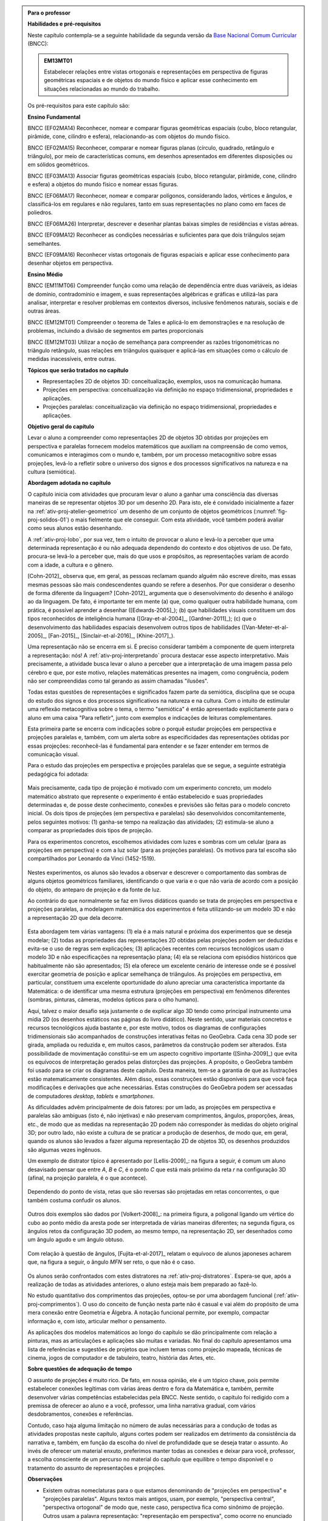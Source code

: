 .. HJB: verificação global (projeção no -> projeção sobre).

.. HJB: (preocupação da Lhaylla) "objetos geométricos" é um termo conhecido!

.. HJB: (preocupação da Lhaylla) será que o aluno e o professor estão acostumados com estas questões semióticas de representação?

.. LC: A figura :number:`fig-proj-escala-mitchelmore` não existe no texto. Ver com Humberto.

.. HJB: aprender a desenhar bem (cultura do Mangá no Japão).

.. HJB: comparação da quantidade de informação em bits que cada sistema recebe (visual, auditivo, ...). Ver Arcavi - The Role of Visual Representations in The Learning of Mathematics.

.. HJB: que as observações para o professor, ao contrário do que se normalmente faz, aponta diretamente para as atividades propostas.

.. HJB: incluir como apêndice do livro uma lista das letras gregas.

.. HJB: "Com Amor, Van Gogh" (Van Gogh pintava uma mesma obra em pé e depois sentado, o que dada dois centros de projeção para a pintura). (Visto na matéria do BandNews)

.. HJB: não esquecer de colocar mais detalhes no "Por que estudar o assunto?" para o aluno (VR, AR, Projetos Aplicados, ...).

.. HJB: ideia de tirar uma fotografia (círculo, parábola, ...) e verificar que tipo de figura aparece usando o GeoGebra.

.. HJB: incluir indicações de leitura para o professor no início.

.. HJB: lembrar ao professor que a generalização da definição de projeção é f: X -> X é uma projeção <=> f(f(x)) = f(x) para todo x em X.

.. HJB: mudar o tamanho das abas das planificações!

.. HJB: colocar nas transparências o exemplo que o Paulo Colonese enviou das ruas paralelas.

.. HJB: indicar as referências do artigo da RPM e do Mathematics Teacher.

.. HJB: colocar uma atividade ou sugestão de projeto sobre o estudo da área das projeções ortogonais (espaçonave fugindo do Sol/problema das projeções do cubo unitário).

.. HJB: incluir a observação do PNLD 2018 sobre o ensino de Geometria Espacial.

.. HJB: muitos livros fazem um capítulo sobre geometria de posição antes de tratar de projeções ortogonais. Não deveríamos fazê-lo também?


.. admonition:: Para o professor

   **Habilidades e pré-requisitos**

   Neste capítulo contempla-se a seguinte habilidade da segunda versão da `Base Nacional Comum Curricular <http://historiadabncc.mec.gov.br/documentos/bncc-2versao.revista.pdf>`_ (BNCC):

   .. admonition:: EM13MT01

      Estabelecer relações entre vistas ortogonais e representações em perspectiva de figuras geométricas espaciais e de objetos do mundo físico e aplicar esse conhecimento em situações relacionadas ao mundo do trabalho.

   
   Os pré-requisitos para este capítulo são:

   **Ensino Fundamental**

   BNCC (EF02MA14) Reconhecer, nomear e comparar figuras geométricas espaciais (cubo, bloco retangular, pirâmide, cone, cilindro e esfera), relacionando-as com objetos do mundo físico.

   BNCC (EF02MA15) Reconhecer, comparar e nomear figuras planas (círculo, quadrado, retângulo e triângulo), por meio de características comuns, em desenhos apresentados em diferentes disposições ou em sólidos geométricos.

   BNCC (EF03MA13) Associar figuras geométricas espaciais (cubo, bloco retangular, pirâmide, cone, cilindro e esfera) a objetos do mundo físico e nomear essas figuras.                     
   
   BNCC (EF06MA17) Reconhecer, nomear e comparar polígonos, considerando lados, vértices e ângulos, e classificá-los em regulares e não regulares, tanto em suas representações no plano como em faces de poliedros.

   BNCC (EF06MA26) Interpretar, descrever e desenhar plantas baixas simples de residências e vistas aéreas.     

   BNCC (EF09MA12) Reconhecer as condições necessárias e suficientes para que dois triângulos sejam semelhantes.

   BNCC (EF09MA16) Reconhecer vistas ortogonais de figuras espaciais e aplicar esse conhecimento para desenhar objetos em perspectiva.

   **Ensino Médio**

   BNCC (EM11MT06) Compreender função como uma relação de dependência entre duas variáveis, as ideias de domínio, contradomínio e imagem, e suas representações algébricas e gráficas e utilizá-las para analisar, interpretar e resolver problemas em contextos diversos, inclusive fenômenos naturais, sociais e de outras áreas.

   BNCC (EM12MT01) Compreender o teorema de Tales e aplicá-lo em demonstrações e na resolução de problemas, incluindo a divisão de segmentos em partes proporcionais

   BNCC (EM12MT03) Utilizar a noção de semelhança para compreender as razões trigonométricas no triângulo retângulo, suas relações em triângulos quaisquer e aplicá-las em situações como o cálculo de medidas inacessíveis, entre outras.   


   **Tópicos que serão tratados no capítulo**

   * Representações 2D de objetos 3D: conceitualização, exemplos, usos na comunicação humana.
   * Projeções em perspectiva: conceitualização via definição no espaço tridimensional, propriedades e aplicações.
   * Projeções paralelas: conceitualização via definição no espaço tridimensional, propriedades e aplicações.


   **Objetivo geral do capítulo**

   .. Levar o aluno a compreender, descrever, analisar e construir representações 2D de objetos 3D obtidas por projeções em perspectiva e paralelas.
   
   Levar o aluno a compreender como representações 2D de objetos 3D obtidas por projeções em perspectiva e paralelas fornecem modelos matemáticos que auxiliam na compreensão de como  vemos, comunicamos e interagimos com o mundo e, também, por um processo metacognitivo sobre essas projeções, levá-lo a refletir sobre o universo dos signos e dos processos significativos na natureza e na cultura (semiótica).


   

   **Abordagem adotada no capítulo**
   
   O capítulo inicia com atividades que procuram levar o aluno a ganhar uma consciência das diversas maneiras de se representar objetos 3D por um desenho 2D. Para isto, ele é convidado inicialmente a fazer na :ref:`ativ-proj-atelier-geometrico` um desenho de um conjunto de objetos geométricos (:numref:`fig-proj-solidos-01`) o mais fielmente que ele conseguir. Com esta atividade, você também poderá avaliar como seus alunos estão desenhando. 
   
   A :ref:`ativ-proj-lobo`, por sua vez, tem o intuito de provocar o aluno e levá-lo a perceber que uma determinada representação é ou não adequada dependendo do contexto e dos objetivos de uso. De fato, procura-se levá-lo a perceber que, mais do que usos e propósitos, as representações variam de acordo com a idade, a cultura e o gênero. 
   
   [Cohn-2012]_ observa que, em geral, as pessoas reclamam quando alguém não escreve direito, mas essas mesmas pessoas são mais condescendentes quando se refere a desenhos. Por que considerar o desenho de forma diferente da linguagem? [Cohn-2012]_ argumenta que o desenvolvimento do desenho é análogo ao da linguagem. De fato, é importante ter em mente (a) que, como qualquer outra habilidade humana, com prática, é possível aprender a desenhar ([Edwards-2005]_); (b) que habilidades visuais constituem um dos tipos reconhecidos de inteligência humana ([Gray-et-al-2004]_, [Gardner-2011]_); (c) que o desenvolvimento das habilidades espaciais desenvolvem outros tipos de habilidades ([Van-Meter-et-al-2005]_, [Fan-2015]_, [Sinclair-et-al-2016]_, [Khine-2017]_).      
   
   Uma representação não se encerra em si. É preciso considerar também a componente de quem interpreta a representação: nós! A :ref:`ativ-proj-interpretando` procura destacar esse aspecto interpretativo. Mais precisamente, a atividade busca levar o aluno a perceber que a interpretação de uma imagem passa pelo cérebro e que, por este motivo, relações matemáticas presentes na imagem, como congruência, podem não ser compreendidas como tal gerando as assim chamadas "ilusões".
      
   Todas estas questões de representações e significados fazem parte da semiótica, disciplina que se ocupa do estudo dos signos e dos processos significativos na natureza e na cultura. Com o intuito de estimular uma reflexão metacognitiva sobre o tema, o termo "semiótica" é então apresentado explicitamente para o aluno em uma caixa "Para refletir", junto com exemplos e indicações de leituras complementares.
   
   Esta primeira parte se encerra com indicações sobre o porquê estudar projeções em perspectiva e projeções paralelas e, também, com um alerta sobre as especificidades das representações obtidas por essas projeções: reconhecê-las é fundamental para entender e se fazer entender em termos de comunicação visual.
   
   Para o estudo das projeções em perspectiva e projeções paralelas que se segue, a seguinte estratégia pedagógica foi adotada:
   
   .. figure:: _resources/estrategia-pedagogica-01_1.jpg
   
   Mais precisamente, cada tipo de projeção é motivado com um experimento concreto, um modelo matemático abstrato que represente o experimento é então estabelecido e suas propriedades determinadas e, de posse deste conhecimento, conexões e previsões são feitas para o modelo concreto inicial. Os dois tipos de projeções (em perspectiva e paralelas) são desenvolvidos concomitantemente, pelos seguintes motivos: (1) ganha-se tempo na realização das atividades; (2) estimula-se aluno a comparar as propriedades dois tipos de projeção.
   
   Para os experimentos concretos, escolhemos atividades com luzes e sombras com um celular (para as projeções em perspectiva) e com a luz solar (para as projeções paralelas). Os motivos para tal escolha são compartilhados por Leonardo da Vinci (1452-1519).
   
      .. figure:: _resources/leonardo-da-vinci-01.jpg
   
   Nestes experimentos, os alunos são levados a observar e descrever o comportamento das sombras de alguns objetos geométricos familiares, identificando o que varia e o que não varia de acordo com a posição do objeto, do anteparo de projeção e da fonte de luz.
   
   Ao contrário do que normalmente se faz em livros didáticos quando se trata de projeções em perspectiva e projeções paralelas, a modelagem matemática dos experimentos é feita utilizando-se um modelo 3D e não a representação 2D que dela decorre.
   
      .. figure:: _resources/2017-12-09_19-09-03.jpg
   
   Esta abordagem tem várias vantagens: (1) ela é a mais natural e próxima dos experimentos que se deseja modelar; (2) todas as propriedades das representações 2D obtidas pelas projeções podem ser deduzidas e evita-se o uso de regras sem explicações; (3) aplicações recentes com recursos tecnológicos usam o modelo 3D e não especificações na representação plana; (4) ela se relaciona com episódios históricos que habitualmente não são apresentados; (5) ela oferece um excelente cenário de interesse onde se é possível exercitar geometria de posição e aplicar semelhança de triângulos.  As projeções em perspectiva, em particular, constituem uma excelente oportunidade do aluno apreciar uma característica importante da Matemática: o de identificar uma mesma estrutura (projeções em perspectiva) em fenômenos diferentes (sombras, pinturas, câmeras, modelos ópticos para o olho humano). 
   
   Aqui, talvez o maior desafio seja justamente o de explicar algo 3D tendo como principal instrumento uma mídia 2D (os desenhos estáticos nas páginas do livro didático). Neste sentido, usar materiais concretos e recursos tecnológicos ajuda bastante e, por este motivo, todos os diagramas de configurações tridimensionais são acompanhados de construções interativas feitas no GeoGebra. Cada cena 3D pode ser girada, ampliada ou reduzida e, em muitos casos, parâmetros da construção podem ser alterados. Esta possibilidade de movimentação constitui-se em um aspecto cognitivo importante ([Sinha-2009]_) que evita os equívocos de interpretação gerados pelas distorções das projeções. A propósito, o GeoGebra também foi usado para se criar os diagramas deste capítulo. Desta maneira, tem-se a garantia de que as ilustrações estão matematicamente consistentes. Além disso, essas construções estão disponíveis para que você faça modificações e derivações que ache necessárias. Estas construções do GeoGebra podem ser acessadas de computadores *desktop*, *tablets* e *smartphones*.

   As dificuldades advêm principalmente de dois fatores: por um lado, as projeções em perspectiva e paralelas são ambiguas (isto é, não injetivas) e não preservam comprimentos, ângulos, proporções, áreas, etc., de modo que as medidas na representação 2D podem não corresponder às medidas do objeto original 3D; por outro lado, não existe a cultura de se praticar a produção de desenhos, de modo que, em geral, quando os alunos são levados a fazer alguma representação 2D de objetos 3D, os desenhos produzidos são algumas vezes ingênuos.     
      
   Um exemplo de distrator típico é apresentado por [Lellis-2009]_: na figura a seguir, é comum um aluno desavisado pensar que entre `A`, `B` e `C`, é o ponto `C` que está mais próximo da reta `r` na configuração 3D (afinal, na projeção paralela, é o que acontece).
      
      .. figure:: _resources/2017-12-10_18-14-52.jpg
         :width: 250pt
         :align: center
         
   Dependendo do ponto de vista, retas que são reversas são projetadas em retas concorrentes, o que também costuma confudir os alunos.
      
      .. figure:: _resources/2017-12-10_21-05-40.jpg
         :width: 250pt
         :align: center
         
      .. figure:: _resources/2017-12-10_21-21-23.jpg         
         :width: 250pt
         :align: center
         
   Outros dois exemplos são dados por [Volkert-2008]_: na primeira figura, a poligonal ligando um vértice do cubo ao ponto médio da aresta pode ser interpretada de várias maneiras diferentes; na segunda figura, os ângulos retos da configuração 3D podem, ao mesmo tempo, na representação 2D, ser desenhados como um ângulo agudo e um ângulo obtuso.
      
      .. figure:: _resources/ambiguidade-02.jpg
         :width: 250pt
         :align: center
         
   Com relação à questão de ângulos, [Fujita-et-al-2017]_ relatam o equívoco de alunos japoneses acharem que, na figura a seguir, o ângulo `MFN` ser reto, o que não é o caso.
      
      .. figure:: _resources/perspectiva-angulo-01.jpg
         :width: 120pt
         :align: center
   
   Os alunos serão confrontados com estes distratores na :ref:`ativ-proj-distratores`. Espera-se que, após a realização de todas as atividades anteriores, o aluno esteja mais bem preparado ao fazê-lo.

   No estudo quantitativo dos comprimentos das projeções, optou-se por uma abordagem funcional (:ref:`ativ-proj-comprimentos`). O uso do conceito de função nesta parte não é casual e vai além do propósito de uma mera conexão entre Geometria e Álgebra. A notação funcional permite, por exemplo, compactar informação e, com isto, articular melhor o pensamento. 
   
   As aplicações dos modelos matemáticos ao longo do capítulo se dão principalmente com relação a pinturas, mas as articulações e aplicações são muitas e variadas. No final do capítulo apresentamos uma lista de referências e sugestões de projetos que incluem temas como projeção mapeada, técnicas de cinema, jogos de computador e de tabuleiro, teatro, história das Artes, etc.
   
   **Sobre questões de adequação de tempo**
   
   O assunto de projeções é muito rico. De fato, em nossa opinião, ele é um tópico chave, pois permite estabelecer conexões legítimas com várias áreas dentro e fora da Matemática e, também, permite desenvolver várias competências estabelecidas pela BNCC. Neste sentido, o capítulo foi redigido com a premissa de oferecer ao aluno e a você, professor, uma linha narrativa gradual, com vários desdobramentos, conexões e referências. 
   
   Contudo, caso haja alguma limitação no número de aulas necessárias para a condução de todas as atividades propostas neste capítulo, alguns cortes podem ser realizados em detrimento da consistência da narrativa e, também, em função da escolha do nível de profundidade que se deseja tratar o assunto. Ao invés de oferecer um material enxuto, preferimos manter todas as conexões e deixar para você, professor, a escolha consciente de um percurso no material do capítulo que equilibre o tempo disponível e o tratamento do assunto de representações e projeções.

   **Observações**
   
   * Existem outras nomeclaturas para o que estamos denominando de "projeções em perspectiva" e "projeções paralelas". Alguns textos mais antigos, usam, por exemplo, "perspectiva central", "perspectiva ortogonal" de modo que, neste caso, perspectiva fica como sinônimo de projeção. Outros usam a palavra representação: "representação em perspectiva", como ocorre no enunciado da habilidade na BNCC. Em textos mais recentes, principalmente os de computação gráfica, os termos mais usados são "projeção em perspectiva" e "projeção ortogonal" (aparece também o termo "projeção central").
   
   * Em particular, é preciso ter atenção para o uso da palavra :index:`vista`. Alguns livros, por exemplo, pedem para o aluno reconhecer a *vista* do cubo a partir da direção dada pela seta azul em (A) na :numref:`fig-proj-vistas-01` e esperam como resposta a imagem (B), ou seja, uma projeção ortogonal do cubo vazado. Contudo, (B) *não é o que se é visto* a partir da direção indicada. O que se vê é o resultado de uma projeção em perspectiva, a saber, a imagem (C).
   
      .. _fig-proj-vistas-01:
      
      .. figure:: _resources/vistas-01_1.jpg
      
         O que é uma *vista*?         
            
   * Existem vários modelos matemáticos que tentam capturar como "vemos" ([Lindberg-1976]_, [Howard-et-al-1995]_). Para este capítulo, usaremos o modelo simples dado por projeções em perspectiva.     
   
   **Leituras complementares**
   
   * Caso o tópico de matrizes esteja na grade curricular de sua escola, recomendamos a leitura do caderno explicativo "Perspectiva e Anamorfismo" de Gladson Antunes, Leonardo Silvares e Michel Cambrainha, disponível no endereço <https://goo.gl/eQzPWH>, que oferece uma abordagem matricial das projeções em perspectiva.
   
   * Recomendamos a leitura do livro "Olhar, Saber, Representar: Sobre A Representação em Perspectiva" de Cláudia Flores (publicado em 2007 pela Musa Editora) que traz, por meio da análise de cerca de 70 obras do Renascimento, uma abordagem da história da arte em termos do nosso modo de olhar e da representação em perspectiva. Outra referência sobre este tema é o excelente livro "The Science of Art: Optical Themes in Western Art from Brunelleschi To Seurat" de Martin Kemp (publicado em 1992 pela Yale University Press).


****
Explorando: representando o que vemos 
****

Desde a pré-história, o ser humano tem registrado em pinturas o que ele vê no mundo que o cerca. Na :numref:`fig-proj-pintura-01`, por exemplo, temos, em (a), um desenho de leões e bisões na Caverna de Chauvet na França (com cerca de 30000 anos de idade) e, em (b), uma pintura rupestre no Parque Nacional Serra da Capivara no Piauí (com cerca de 11000 anos de idade).

.. _fig-proj-pintura-01:

.. figure:: _resources/fig-proj-pintura-01.jpg
   :width: 400pt
   :align: center

   Pinturas pré-históricas.


Ao longo da história, seja em paredes, páginas de livros, telas de pintura ou telas de computador, surgiram diversas formas de se representar os objetos tridimensionais que estão em nossa volta. Neste capítulo, estudaremos duas destas formas de representação, importantes por suas aplicações. Para que você possa entender melhor o contexto, iniciaremos com atividades cujo objetivo é levar você a ver como as pessoas representam o que veem e como nossos cérebros interpretam essas representações.


.. _ativ-proj-atelier-geometrico:

Atividade: *Atelier* Geométrico
------------------------------


.. admonition:: Para o professor

   **Objetivos específicos:**

   * Para o aluno: criar desenhos próprios com os quais será possível, após a realização desta e da próxima atividade e sob a condução do professor, refletir sobre representações de objetos 3D no plano.
   * Para o professor: realizar um diagnóstico da turma no que se refere às habilidades de representação por meio de desenhos.

   
   **Observações e recomendações:**
   
   * Sugerimos que você use os seguintes sólidos geométricos: um cubo (por ser um objeto 3D matemático familiar ao contexto escolar desde as séries iniciais), um cilindro circular reto (por conta das bases circulares paralelas as quais, em projeções em perspectiva, não são simultaneamente visíveis) e uma esfera (ou um cone). 
   
         .. _fig-proj-solidos-01:

         .. figure:: _resources/fig-proj-solidos-01.jpg
         
            Exemplo de um conjunto de sólidos.
   
      É importante que estes sólidos estejam dispostos de modo que pelo menos um fique parcialmente escondido atrás de outro, pois esta característica será verificada na produção dos alunos. 

      Não recomendamos o uso de modelos vazados (feitos de canudinhos, por exemplo) ou transparentes, pois estes tornam a cena mais complexa e difícil de se representar. 

      .. Caso sua escola não possua modelos geométricos, você pode substituí-los por embalagens ou objetos do dia a dia com os formatos sugeridos.

      Certifique-se que todos os alunos consigam ver adequadamente os sólidos. Se estes foram muito pequenos e sua turma for numerosa, talvez seja adequado usar mais de um conjunto de sólidos em mais mesas, separando os alunos em torno delas.


   * Deixe seus alunos trabalharem livremente. Caso algum deles pergunte se seu desenho está ficando "bom" ou "correto", comente que isto será discutido em grupo ao término da próxima atividade. 
   
   * Durante a execução da atividade, circule entre os alunos e observe seus desenhos. É importante que, nesta etapa, você já diagnostique as habilidades de representação deles para a discussão que será feita em seguida. 
   
      Observe, por exemplo, se as posições relativas dos sólidos foram desenhadas corretamente, um atributo que, segundo [Ebersbach-et-al-2011]_ e [Willats-1977]_, exige maturidade e flexibilidade cognitivas as quais normalmente se desenvolvem por volta dos 11 anos. Antes dessa idade, é comum os alunos desenharem os objetos dispostos separadamente, um ao lado do outro, mesmo quando, na visualização da cena, existe um objeto que está na frente de outro.

      Com relação a desenhos de um cubo, [Cox-et-al-1998]_ propuseram uma escala de aferição da "maturidade" da representação, a qual pode lhe ser útil.
      
      .. _fig-proj-escala-cox:

      .. figure:: _resources/escala_Page_1.jpg

      .. figure:: _resources/escala_Page_2.jpg
         :width: 200pt

         Escala de aferição da "maturidade' da representação do cubo.

      Para o caso de um cilindro circular reto, [Mitchelmore-1978]_ propõe a evolução em estágios descrita na :numref:`fig-proj-escala-mitchelmore`.
     
     
   * Caso algum aluno já tenha terminado esta atividade, você pode sugerir que ele já trabalhe na próxima.      
     
     
Seu professor irá dispor um conjunto de objetos geométricos sobre uma mesa e o objetivo desta tarefa é que você desenhe em uma folha de papel **o que você vê nesta cena** o mais fielmente que conseguir.

   .. figure:: _resources/fig-proj-aula-de-desenho-01.jpg   

.. _ativ-proj-lobo:


Atividade: É O Lobo!
------------------------------

.. admonition:: Para o professor

   **Objetivo específico:** refletir sobre representações de objetos 3D no plano, no caso, representações de um lobo.


Na sua opinião, qual das seis imagens (A), (B), (C), (D), (E) e (F) a seguir melhor representa um lobo? Por quê?

.. _fig-proj-lobo:

.. figure:: _resources/lobo.jpg
   :width: 1000pt
   
   Seis representações de um lobo.



.. admonition:: Para o professor
   
   * Sugerimos que você inicie uma sistematização com a atividade das representações do lobo. Peça para que os alunos manifestem suas respostas e justificativas. Caso não apareçam naturalmente, apresente os argumentos e as ponderações do "Organizando as ideias" a seguir.
   
   * Passe então para a primeira atividade. Deixe os desenhos que foram feitos pelos alunos com os próprios alunos (você pode recolhê-los após a sistematização). Aqui, sugerimos fortemente que se apresente para os alunos o fato de que a representação muda com a idade. Desenhe no quadro algumas das imagens da :numref:`fig-proj-escala-cox` ou da :numref:`fig-proj-escala-mitchelmore`, comente sobre o "realismo intelectual" vs. "realismo visual" e a questão da "memória de trabalho".
   
   * É importante que, no final da sistematização e do "Organizando as ideias" a seguir, o aluno perceba que existem representações diferentes com usos e qualidades próprias e específicas pois, afinal, duas destas representações (projeções em perspectivas e projeções paralelas, temas deste capítulo) serão abordadas nas seções seguintes. 
   
   * Um outro estudo muito interessante que mostra como os aspectos sócio-culturais podem influenciar a maneira de como se desenha é o apresentado pela Revista Quartz (<https://goo.gl/ry3uqV>) para o caso de círculos e triângulos.
   
      .. figure:: _resources/aspectos-culturais-02.jpg
         :width: 250pt
   


****
Organizando as ideias: tudo é uma questão de comunicação! 
****

Em um primeiro momento, você pode achar que a fotografia (A) na :numref:`fig-proj-lobo` é a "melhor" representação de um lobo. Mas, pense um pouco: "melhor" em que sentido? O "melhor" sempre pressupõe um critério e, por conseguinte, um contexto. 

Por exemplo, caso você queira fazer menção a um lobo em uma mensagem de texto enviada por SMS, então certamente a representação (F) é a mais adequada. Agora, imagine que você está escrevendo um livro de Biologia e sua editora lhe disse que, por razões orçamentárias, apenas figuras em "preto e branco" serão aceitas. Neste caso, as representações (B) e (C) parecem ser a melhor opção. E se você estivesse ilustrando um livro infantil? Aí, as representações (D) e (E) poderiam dar um tom artístico mais pessoal ao livro.

A representação (E) pode parecer muito tosca e infantil, mas lembramos aqui uma frase célebre do pintor Pablo Picasso (1881-1973):  "Levei quatro anos para aprender a pintar como Rafael, mas levei a vida toda para aprender a desenhar como uma criança.".


.. _fig-proj-picasso:

.. figure:: _resources/picasso-01.jpg

   Os touros de Pablo Picasso.

Do mesmo modo que um lobo pode ser representado de maneiras diferentes, existem diversas representações para os objetos geométricos tradicionais em Matemática (cubos, cilindros, esferas, pirâmides, etc.). Mais ainda, estudiosos descobriram que a forma de representar muda com a idade de uma pessoa.
O filósofo Georges Henri Luquet explica, por exemplo, que o desenho do cilindro do Estágio 2 na :numref:`fig-proj-escala-mitchelmore` deve-se a uma preponderância de um "realismo intelectual" em relação a um "realismo visual": a pessoa sabe que um cilindro circular reto têm duas bases circulares e pensa, nesta etapa, que se não registrar estas estas duas bases circulares, o desenho estaria incompleto. Assim, esta pessoa está registrando o que pensa, não o que vê.

.. _fig-proj-escala-mitchelmore:     

.. figure:: _resources/escala_Page_3.jpg

   Representação de um cilindro em estágios etários diferentes.
    
    
O psicólogo Sergio Morra, por sua vez, argumenta que a complexidade das regras ou estratégias de organização espacial que uma pessoa consegue dominar está restrita pela quantidade de informação que ela pode assimilar e processar simultaneamente, ou seja, pela memória de trabalho. Assim, os desenhos podem ficar "mais realistas" a medida que a memória de trabalho da pessoa aumenta com a idade.

Outro aspecto interessante é que o meio cultural pode influenciar a maneira como uma pessoa representa objetos tridimensionais, como aponta o estudo de [Gutierrez-1998]_. A :numref:`fig-proj-aspectos-culturais-01`), por exemplo, mostra como filhos de tecelões, oleiros e fazendeiros de povoados isolados na Índia, entre 8 e 12 anos de idade, com pouca ou nenhuma escolaridade, desenheram cilindros e pirâmides que lhe foram apresentados.

.. _fig-proj-aspectos-culturais-01:

.. figure:: _resources/aspectos-culturais-01.jpg
   :width: 300pt
   
   Influência de fatores culturais na produção de desenhos em perspectiva ([Gutierrez-1998]_).
   
.. Na cultura popular, lembrar da cena sobre como fazer o número 3 com as mãos no filme Bastardos Inglórios.   

Muitos acham que a habilidade de desenhar é um dom que, quem não tem, nunca irá desenhar bem. Neurocientistas têm mostrado **que este não é o caso**! De fato, estudos científicos mostram (a) que, como qualquer outra habilidade humana, com prática e dedicação, é possível aprender a desenhar; (b) que habilidades visuais constituem um dos tipos reconhecidos de inteligência humana; (c) que o desenvolvimento das habilidades espaciais desenvolvem outros tipos de habilidades.

Ainda no contexto de objetos geométricos matemáticos, para você ter uma ideia da multiplicidade de representações, considere o problema de representar no plano o globo terrestre modelado como uma esfera. Essas representações nada mais são do que os :index:`mapas cartográficos` da Geografia! Existem muitos deles, cada um com propriedades e usos específicos! A escolha do mapa depende do que se quer comunicar!

.. _fig-proj-mapas-cartograficos:     

.. figure:: _resources/mapas_1.jpg

   Mapas cartográficos são representações no plano do globo terrestre modelado como uma superfície esférica.

Um ponto muito importante para o que se seguirá é ter em mente que, apesar de podermos representar o que vemos de formas diferentes com usos diferentes, certas representações são construídas de maneira bem específicas e, portanto, possuem propriedades que lhe são próprias. Reconhecer, compreender e empregar corretamente estas propriedades são habilidades fundamentais para você se comunicar adequadamente em termos visuais! Este será exatamente o caso das duas representações 2D de objetos 3D obtidas por projeções em perspectivas e projeções paralelas, temas deste capítulo!

A seguinte analogia entre desenho e escrita, inspirada no livro *Desenho e Escrita como Sistemas de Representação* de Analice Dutra Pillar ([Pillar-2012]_), pode lhe ajudar a perceber a importância de se dar atenção às características específicas de uma determinada representação. Você se comunica por escrito via WhatsApp e, também, ao fazer uma redação no ENEM. No WhatsApp, pela agilidade que é característica deste meio de comunicação, você usa abreviações: "tdb" (tudo bem), "pdc" (pode crer), "obg" (obrigado), etc. Mesmo com abreviações, as pessoas se entendem. Por outro lado, em uma redação do ENEM, exige-se que o texto seja escrito seguindo características específicas, a saber, "de acordo com a modalidade escrita formal da língua portuguesa": você deve respeitar as regras ortográficas e gramaticais. Analogamente, existem várias maneiras de se desenhar um cubo. Contudo, os desenhos obtidos por projeções em perspectiva e projeções paralelas possuem propriedades específicas. São essas propriedades e suas aplicações que vamos estudar neste capítulo!

.. admonition:: Você sabia?

   O matemático alemão Johann Carl Friedrich Gauss (1777-1855) demonstrou um teorema, o chamado *egregium*, a partir do qual é possível deduzir o seguinte resultado: qualquer representação plana que se faça de um globo terrestre modelado como uma esfera **sempre** terá algum tipo de distorção, isto é, ela não preservará ângulos ou não preservará áreas ou não preservará distâncias. Na página web <https://goo.gl/HbLnPW>, você encontrará um aplicativo que permite visualizar essas distorções para diferentes mapas cartográficos: as curvas fechadas mais espessas (círculos no exemplo da figura a seguir) são, no mapa, as representações de círculos de mesmo raio desenhados sobre a superfície esférica do globo terrestre. A partir da comparação dos formatos relativos dessas curvas (a :index:`indicatriz de Tissot`) é possível ter uma ideia das distorções presentes no mapa.
   
         .. figure:: _resources/egregium.qrcode.png
            :width: 70pt
         
         .. figure:: _resources/egregium_1.jpg
         
            
   Existem mapas que preservam um ou outro atributo geométrico. O mapa de Mercator, por exemplo, preserva ângulos (mas não preserva áreas) e possui uma característica adicional útil para a navegação: as curvas de rumo constante sobre a superfície terrestre são representadas por retas neste mapa.        
            

****
Explorando: interpretando o que vemos 
****

.. _ativ-proj-interpretando:


Atividade: Será Que É?
------------------------------

.. admonition:: Para o professor

   **Objetivo específico:** perceber que a interpretação de uma imagem passa pelo cérebro e que, por este motivo, relações matemáticas presentes na imagem, como congruência, podem não ser compreendidas como tal.

   **Observações e recomendações:** 
   
   * Os dois exemplos a seguir mostram que a parte visual do nosso cérebro pode não reconhecer movimentos de translação e rotação como isometrias. 

   * Para o segundo item do exercício, sugerimos o uso da construção GeoGebra disponível no endereço <`https://www.geogebra.org/m/BNCePM5C <https://www.geogebra.org/m/BNCePM5C>`_>, com a qual é possível visualizar dinamicamente que os três carros são congruentes por meio de um carro extra e de um contorno que podem ser movidos na construção.

   .. figure:: _resources/ponzo-illusion-06.png
      :width: 50pt

   .. figure:: _resources/ponzo-illusion-05.*
      :width: 400pt
      :align: center

      <https://www.geogebra.org/m/BNCePM5C>.


   * Para o segundo item do exercício, sugerimos o uso da construção GeoGebra disponível no endereço <`https://www.geogebra.org/m/mFSV2Mp6W <https://www.geogebra.org/m/mFSV2Mp6>`_>, com a qual é possível visualizar dinamicamente que os paralelogramos que são as tampas das mesas são congruentes por meio de um paralelogramo congruente intermediário.

   .. figure:: _resources/mesa-de-shepard-03.png
      :width: 50pt

   .. figure:: _resources/mesa-de-shepard-07.*
      :width: 400pt
      :align: center

      <https://www.geogebra.org/m/mFSV2Mp6W>.
      
   *  Caso haja interesse da turma, o tópico de ilusões visuais pode ser aprofundadado, por exemplo, por meio de um projeto. Nesta linha, o livro [Shapiro-et-al-2017]_ traz um compêndio atual no contexto da Psicologia. Ilusões visuais são mais do que fatos curiosos, como mostra o livro "Fisiologia Aeroespacial: Conhecimentos Essenciais para Voar com Segurança" de Thais Russomano e João de Carvalho Castro (2012), para a área de aviação.

#. (Ponzo) Observe a :numref:`fig-proj-ponzo`. Qual carro é maior na imagem?

   .. _fig-proj-ponzo:

   .. figure:: _resources/ponzo-illusion-04.jpg
      :width: 400pt

      Qual carro é maior na imagem?


#. (Shepard) Observe a :numref:`fig-proj-shepard`. Qual mesa é mais comprida na imagem?

   .. _fig-proj-shepard:

   .. figure:: _resources/mesa-de-shepard.jpg
      :width: 400pt

      Qual mesa é mais comprida na imagem?

.. admonition:: Resposta

   #. Tipicamente, as pessoas quando veem a :numref:`fig-proj-ponzo` acham que os carros têm tamanhos diferentes, sendo o carro mais acima na rua considerado o maior. Contudo, na imagem, os três carros têm o mesmo tamanho! Este tipo de viés de interpretação foi primeiro demonstrado pelo psicólogo italiano Mario Ponzo (1882-1960). Ele sugeriu que a mente humana usa o que está em torno de um objeto para julgar o seu tamanho. 
   
   .. https://en.wikipedia.org/wiki/Two-streams_hypothesis
   
   #. Tipicamente, as pessoas quando veem a :numref:`fig-proj-shepard`, acham que a mesa à esquerda é a mais comprida. Contudo, na imagem, as duas mesas têm as mesmas medidas! De fato, os paralelogramos que são as tampas das mesas são congruentes! Este tipo de viés de interpretação foi primeiro publicado pelo cientista cognitivo Roger Newland Shepard (1929-) em seu livro *Mind Sights* de 1990.
   


****
Organizando as ideias: ver é uma atividade complexa! 
****

Os dois exemplos apresentados na atividade anterior mostram que o ato de ver e compreender uma imagem não se encerra na própria imagem, mas depende da maneira que nosso cérebro processa toda a informação e se ajusta ao estímulo visual. 

Psicólogos têm mapeado outras situações onde nosso cérebro faz adequações visuais subjetivas ao contexto: forma, cor, iluminação, distância, localização e movimento. Mais ainda: não só o sistema visual é afetado por ilusões, os demais sentidos também o são. Um exemplo clássico é o Efeito McGurk que mostra **como o que você vê altera o modo como você ouve**! Experimente você mesmo por meio do vídeo <`https://goo.gl/k241EQ <https://goo.gl/k241EQ>`_> no YouTube.

.. figure:: _resources/efeito-mcgurk-01.png
   :width: 50pt


O fato de nosso cérebro estar sucetível a estes tipos de ilusões pode parecer um defeito a princípio mas, como mostra o cientista cognitivo Donald Hoffman  `palestra TED <https://goo.gl/x5H5oa>`_, isto é resultado de um processo evolutivo que garantiu a nossa sobrevivência.


   .. figure:: _resources/ted-realidade-02.png
      :width: 50pt

   .. figure:: _resources/ted-realidade-01.jpg
      :width: 400pt
      :align: center

      <https://goo.gl/x5H5oa>.


Outro aspecto da interpretação de representações 2D de objetos 3D se refere à questão de ambiguidade: um mesmo desenho plano pode ser a representação de objetos tridimensionais diferentes. Considere, por exemplo, a Imagem (A) na :numref:`fig-proj-ambiguidade-01`. Ela pode ser a representação de um cubo visto de cima como na Imagem (B) ou de um cubo visto de baixo como na Imagem (C).

   .. _fig-proj-ambiguidade-01:

   .. figure:: _resources/ambiguidade-01_1.jpg
      :width: 400pt
      :align: center

      Um cubo visto de cima ou de baixo?

De fato, a Imagem (A) pode até mesmo nem ser a representação de um cubo, como mostra a animação da :numref:`fig-proj-ambiguidade-02`. A Imagem (A) é conhecida como :index:`Cubo de Necker`, em homenagem ao cristalógrafo Louis Albert Necker (1786-1861) que observou este tipo de ambiguidade em 1832.

   .. _fig-proj-ambiguidade-02:

   .. figure:: _resources/ambiguidade-02.*
      :width: 200pt
      :align: center

      Versão interativa: <https://goo.gl/CXR6AG>.


Compreender como vemos e interpretamos representações 2D de objetos 3D obtidas por projeções centrais e paralelas é uma habilidade importante que afeta o modo de nos cuminicarmos e interagirmos com o mundo.


.. admonition:: Para refletir

   Se nosso cérebro distorce os estímos que recebemos do mundo a nossa volta, como saber o que é real?
   

.. admonition:: Para refletir

   Será que uma pessoa que nasceu cega mas que, posteriormente, recuperou sua visão, saberia ver de imediato? Ou seria necessário "ensiná-la a ver"? Como saber, por exemplo, onde a imagem de um objeto termina e a imagem de outro começa?  Esta `palestra TED <https://goo.gl/KLdhKg>`_ discute esses assuntos, mostra a importância do movimento no processo de se "aprender a ver" e conta como o trabalho do neurocientista indiano Pawan Sinha tem mudado a concepção sobre os mecanismos da visão e, também, as vidas de muitas crianças que nasceram cegas. 

   .. figure:: _resources/ted-aprendendo-a-ver-02.png
      :width: 50pt

   .. figure:: _resources/ted-aprendendo-a-ver-01.jpg
      :width: 400pt
      :align: center

      <https://goo.gl/KLdhKg>.


.. admonition:: Para o professor

   O livro [Duval-2011]_ é uma excelente introdução para as questões de representações semióticas no Ensino da Matemática.

.. admonition:: Para refletir

   Todas estas questões de representações e significados fazem parte da :index:`semiótica`, disciplina que se ocupa do estudo dos signos e dos processos significativos na natureza e na cultura. Os signos, aqui, não estão restritos à desenhos em uma folha de papel. Eles podem ser qualquer veículo de significação ou representação de um objeto, de um conceito ou de uma ideia, como textos, sons e gestos. Um dos pontos destacados pela semiótica é a distinção entre a representação de algo e este próprio algo. Um exemplo clássico é dada pela pintura na :numref:`fig-proj-semiotica-01`. O que é que está na pintura? Se você respondeu "cachimbo", saiba que a legenda em Francês "Ceci n'est pas une pipe." tem como tradução "Isto não é um cachimbo.". Segundo o autor da pintura, o surrealista belga René Magritte (1898-1967), ele não poderia escrever o contrário, pois a pintura não é um cachimbo, mas uma representação de um cachimbo. O nome da pintura: "A Traição das Imagens".
   
      .. _fig-proj-semiotica-01:
   
      .. figure:: _resources/semiotica-01.jpg
         :width: 350px
         
         Pintura de René Magritte (1898-1967).

   Uma vez que a comunicação se dá por meio de signos, a semiótica é de interesse para muitas áreas: Propaganda, Cinema, Ciência, Literatura, Religião … Em Matemática, o aspecto semiótico é fundamental, como aponta [Pinilla-2007]_:
      
      É importante ter em mente que os conceitos matemáticos não existem na realidade concreta. O ponto P, o número 3, adição, paralelismo entre retas não são objetos concretos os quais existem na realidade empírica. Eles são conceitos puros, ideais e abstratos e, desta maneira, eles não podem ser "exibidos empiricamente", como em outras Ciências. Em Matemática, os conceitos só podem ser representados por um registro semiótico determinado. De fato, em Matemática, não trabalhamos diretamente com os objetos (isto é, com os conceitos), mas com suas representações semióticas.

   Caso você queira saber mais sobre semiótica, recomendamos começar com o livro "O que é semiótica?" da Coleção "Primeiros Passos" da Editora Brasiliense ([Santaella-1998]_).


.. _obs-proj-por-que-estudar-o-assunto:

.. admonition:: Observação

   No que se segue, iremos estudar duas formas de representação bem específicas: aquelas obtidas por projeções em perspectiva e projeções paralelas. 
   
   As projeções em perspectiva fornecem um modelo matemático para a visão humana e para dispositivos óticos (como câmeras) e o estudo deste modelo auxilia na compreensão de como vemos, comunicamos e interagimos com o mundo. As projeções paralelas, por sua vez, fornecem uma representação mais simples e mais fácil de se entender e, por este motivo, elas têm sido utilizadas para a confecção de ilustrações em várias áreas: Arquitetura, Engenharia, Biologia, Física, etc.
      
   Cabe observar que projeções em perspectiva e paralelas fazem parte das habilidades espaciais as quais, por sua vez, constituem um dos tipos reconhecidos de inteligência humana ([Gray-et-al-2004]_, [Gardner-2011]_). 
      
   As habilidades espaciais são particularmente críticas para profissões relacionadas com as áreas de Ciência, Tecnologia, Engenharia e Matemática (STEM), conforme apontam vários estudos recentes ([NRC-2006]_, [Uttal-et-al-2012]_, [Khine-2017]_, [Newcombe-2017]_).
      
   Mesmo no dia a dia, é importante, por exemplo, saber interpretar os diagramas 2D de objetos 3D que descrevem como montar uma cama, colocar um cartucho em uma impressora, abrir a porta de emergência do avião, descobrir a saída de emergência mais próxima em um hotel ou em um estádio de futebol (mapa de fuga, saídas de emergência), etc. 
   
      .. figure:: _resources/planta-baixa-03.jpg
         :width: 400pt
      
      Mapa do circuito de visitação do terceiro andar do Aquário do Rio de Janeiro (fonte: Joselí Maria Silva dos Santos).
      
      
   Como veremos, as representações obtidas por projeções em perspectiva e projeções paralelas possuem propriedades bem **específicas**. Reconhecer e usar essas propriedades adequadamente é importante para você entender e se fazer entender em termos de comunicação visual.
   
.. admonition:: Para refletir

   | *This life five windows of the soul*
   | *Distorts the heaven from pole to pole*
   | *And leads you to believe a lie*
   | *When you see with, no thro', the eye.*
   
   Poema do poeta, pintor, ilustrador e entalhador William Blake (1757-1827).

